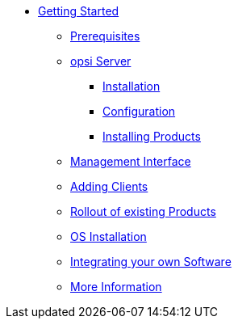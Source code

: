 * xref:getting-started.adoc[Getting Started]
	** xref:server/requirements.adoc[Prerequisites]
	** xref:server/server-installation.adoc[opsi Server]
		*** xref:server/base-installation.adoc[Installation]
		*** xref:server/configuration.adoc[Configuration]
		*** xref:server/minimal-products.adoc[Installing Products]
	** xref:opsiconfiged.adoc[Management Interface]
	** xref:adding-clients.adoc[Adding Clients]
	** xref:rollout-products.adoc[Rollout of existing Products]
	** xref:os-installation.adoc[OS Installation]
	** xref:packaging-tutorial.adoc[Integrating your own Software]
	** xref:more.adoc[More Information]
